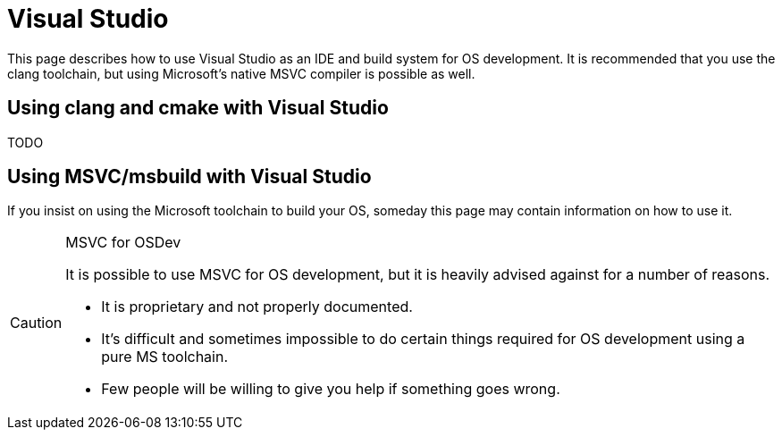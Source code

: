 = Visual Studio
:description: How to use Visual Studio, with either MSVC or clang for OS development.
:keywords: compiler, msvc, toolchain
:page-category: Toolchain

This page describes how to use Visual Studio as an IDE and build system for OS development. It is recommended that you use the clang toolchain, but using Microsoft's native MSVC compiler is possible as well.

== Using clang and cmake with Visual Studio

TODO

== Using MSVC/msbuild with Visual Studio

If you insist on using the Microsoft toolchain to build your OS, someday this page may contain information on how to use it.

[CAUTION]
.MSVC for OSDev
====
It is possible to use MSVC for OS development, but it is heavily advised against for a number of reasons.

* It is proprietary and not properly documented.
* It's difficult and sometimes impossible to do certain things required for OS development using a pure MS toolchain.
* Few people will be willing to give you help if something goes wrong.
====
